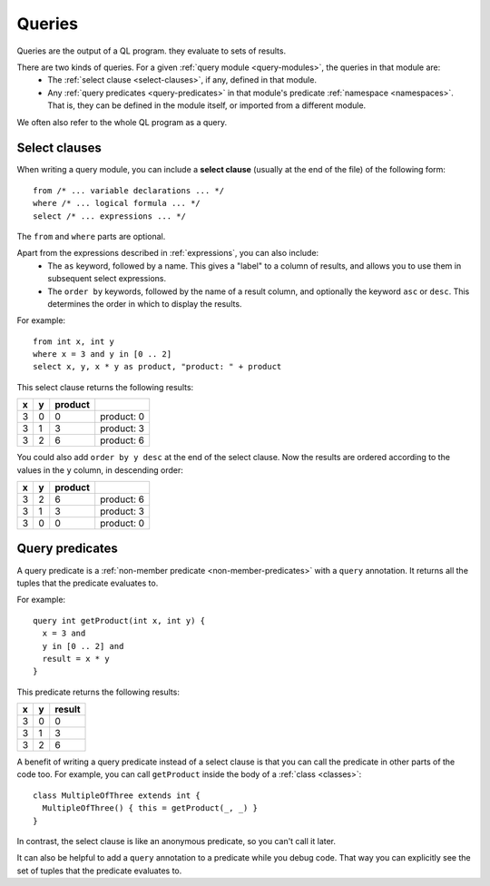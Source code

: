 .. index:: query
.. _queries:

Queries
#######

Queries are the output of a QL program. they evaluate to sets of results.

There are two kinds of queries. For a given :ref:`query module <query-modules>`, the queries in that module are:
  - The :ref:`select clause <select-clauses>`, if any, defined in that module.
  - Any :ref:`query predicates <query-predicates>` in that module's predicate 
    :ref:`namespace <namespaces>`. That is, they can be defined in the module itself, or 
    imported from a different module.

We often also refer to the whole QL program as a query.

.. index:: from, where, select
.. _select-clauses:

Select clauses
**************

When writing a query module, you can include a **select clause** (usually at the end of the
file) of the following form:: 

    from /* ... variable declarations ... */
    where /* ... logical formula ... */
    select /* ... expressions ... */

The ``from`` and ``where`` parts are optional.

Apart from the expressions described in :ref:`expressions`, you can also include:
 - The ``as`` keyword, followed by a name. This gives a "label" to a column of results, and allows
   you to use them in subsequent select expressions.
 - The ``order by`` keywords, followed by the name of a result column, and optionally the
   keyword ``asc`` or ``desc``. This determines the order in which to display the results.

.. TODO: link to topics on formulas and expressions in QL

For example::

    from int x, int y 
    where x = 3 and y in [0 .. 2]
    select x, y, x * y as product, "product: " + product

This select clause returns the following results:

+---+---+---------+------------+
| x | y | product |            |
+===+===+=========+============+
| 3 | 0 | 0       | product: 0 |
+---+---+---------+------------+
| 3 | 1 | 3       | product: 3 |
+---+---+---------+------------+
| 3 | 2 | 6       | product: 6 |
+---+---+---------+------------+

You could also add ``order by y desc`` at the end of the select clause. Now the results are 
ordered according to the values in the ``y`` column, in descending order:

+---+---+---------+------------+
| x | y | product |            |
+===+===+=========+============+
| 3 | 2 | 6       | product: 6 |
+---+---+---------+------------+
| 3 | 1 | 3       | product: 3 |
+---+---+---------+------------+
| 3 | 0 | 0       | product: 0 |
+---+---+---------+------------+

.. _query-predicates:

Query predicates
****************

A query predicate is a :ref:`non-member predicate <non-member-predicates>` with a ``query`` 
annotation. It returns all the tuples that the predicate evaluates to.

For example::

    query int getProduct(int x, int y) {
      x = 3 and 
      y in [0 .. 2] and 
      result = x * y
    }

This predicate returns the following results:

+---+---+--------+
| x | y | result |
+===+===+========+
| 3 | 0 | 0      |
+---+---+--------+
| 3 | 1 | 3      |
+---+---+--------+
| 3 | 2 | 6      |
+---+---+--------+

A benefit of writing a query predicate instead of a select clause is that you can call the
predicate in other parts of the code too. For example, you can call ``getProduct`` inside
the body of a :ref:`class <classes>`::

    class MultipleOfThree extends int {
      MultipleOfThree() { this = getProduct(_, _) }
    }

In contrast, the select clause is like an anonymous predicate, so you can't call it later.

It can also be helpful to add a ``query`` annotation to a predicate while you debug code. That
way you can explicitly see the set of tuples that the predicate evaluates to.
